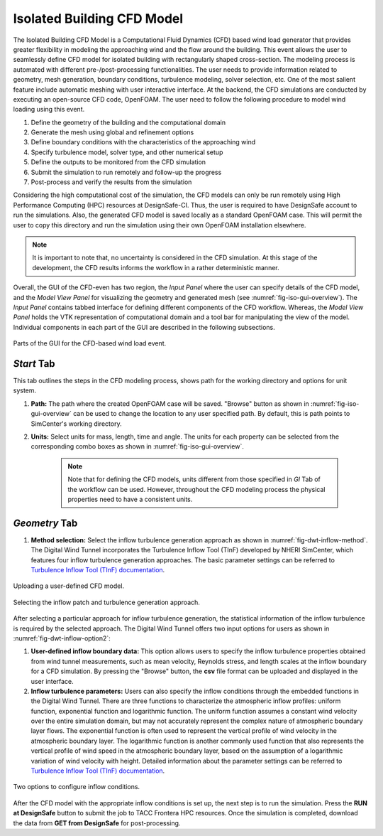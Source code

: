 Isolated Building CFD Model
-------------------

The Isolated Building CFD Model is a Computational Fluid Dynamics (CFD) based wind load generator that provides greater flexibility in modeling the approaching wind and the flow around the building. This event allows the user to seamlessly define CFD model for isolated building with rectangularly shaped cross-section. The modeling process is automated with different pre-/post-processing functionalities. The user needs to provide information related to geometry, mesh generation, boundary conditions, turbulence modeling, solver selection, etc. One of the most salient feature include automatic meshing with user interactive interface. At the backend, the CFD simulations are conducted by executing an open-source CFD code, OpenFOAM. The user need to follow the following procedure to model wind loading using this event.           

#. Define the geometry of the building and the computational domain
#. Generate the mesh using global and refinement options
#. Define boundary conditions with the characteristics of the approaching wind
#. Specify turbulence model, solver type, and other numerical setup 
#. Define the outputs to be monitored from the CFD simulation
#. Submit the simulation to run remotely and follow-up the progress 
#. Post-process and verify the results from the simulation 


Considering the high computational cost of the simulation, the CFD models can only be run remotely using High Performance Computing (HPC) resources at DesignSafe-CI. Thus, the user is required to have DesignSafe account to run the simulations. Also, the generated CFD model is saved locally as a standard OpenFOAM case. This will permit the user to copy this directory and run the simulation using their own OpenFOAM installation elsewhere. 

.. note::
	It is important to note that, no uncertainty is considered in the CFD simulation. At this stage of the development, the CFD results informs the workflow in a rather deterministic manner. 


Overall, the GUI of the CFD-even has two region, the *Input Panel* where the user can specify details of the CFD model, and the *Model View Panel* for visualizing the geometry and generated mesh (see :numref:`fig-iso-gui-overview`). The *Input Panel* contains tabbed interface for defining different components of the CFD workflow. Whereas, the *Model View Panel* holds the VTK representation of computational domain and a tool bar for manipulating the view of the model. Individual components in each part of the GUI are described in the following subsections.           

.. _fig-iso-gui-overview:
.. figure:: figures/IsolatedBuildingCFD/input_panel_and_model_view_window.svg
	:align: center
	:figclass: align-center

	Parts of the GUI for the CFD-based wind load event. 


*Start* Tab
~~~~~~~~~~~~
This tab outlines the steps in the CFD modeling process, shows path for the working directory and options for unit system. 

#. **Path:** The path where the created OpenFOAM case will be saved. "Browse" button as shown in :numref:`fig-iso-gui-overview` can be used to change the location to any user specified path. By default, this is path points to SimCenter's working directory.

#. **Units:** Select units for mass, length, time and angle. The units for each property can be selected from the corresponding combo boxes as shown in :numref:`fig-iso-gui-overview`. 

	.. note::
		Note that for defining the CFD models, units different from those specified in *GI* Tab of the workflow can be used. However, throughout the CFD modeling process the physical properties need to have a consistent units.

*Geometry* Tab
~~~~~~~~~~~~
#. **Method selection:** Select the inflow turbulence generation approach as shown in :numref:`fig-dwt-inflow-method`. The Digital Wind Tunnel incorporates the Turbulence Inflow Tool (TInF) developed by NHERI SimCenter, which features four inflow turbulence generation approaches. The basic parameter settings can be referred to `Turbulence Inflow Tool (TInF) documentation <https://nheri-simcenter.github.io/TinF-Documentation/>`_.

.. _fig-dwt-upload-case:
.. figure:: figures/DWTcase.png
	:align: center
	:figclass: align-center

	Uploading a user-defined CFD model. 

.. _fig-dwt-inflow-method:
.. figure:: figures/DWTmethod.png
	:align: center
	:figclass: align-center

	Selecting the inflow patch and turbulence generation approach.

After selecting a particular approach for inflow turbulence generation, the statistical information of the inflow turbulence is required by the selected approach. The Digital Wind Tunnel offers two input options for users as shown in :numref:`fig-dwt-inflow-option2`:

#. **User-defined inflow boundary data:** This option allows users to specify the inflow turbulence properties obtained from wind tunnel measurements, such as mean velocity, Reynolds stress, and length scales at the inflow boundary for a CFD simulation. By pressing the "Browse" button, the **csv** file format can be uploaded and displayed in the user interface.

#. **Inflow turbulence parameters:** Users can also specify the inflow conditions through the embedded functions in the Digital Wind Tunnel. There are three functions to characterize the atmospheric inflow profiles: uniform function, exponential function and logarithmic function. The uniform function assumes a constant wind velocity over the entire simulation domain, but may not accurately represent the complex nature of atmospheric boundary layer flows. The exponential function is often used to represent the vertical profile of wind velocity in the atmospheric boundary layer. The logarithmic function is another commonly used function that also represents the vertical profile of wind speed in the atmospheric boundary layer, based on the assumption of a logarithmic variation of wind velocity with height. Detailed information about the parameter settings can be referred to `Turbulence Inflow Tool (TInF) documentation <https://nheri-simcenter.github.io/TinF-Documentation/>`_.

.. _fig-dwt-inflow-option2:
.. figure:: figures/DWTvelocity.png
	:align: center
	:figclass: align-center

	Two options to configure inflow conditions.

After the CFD model with the appropriate inflow conditions is set up, the next step is to run the simulation. Press the **RUN at DesignSafe** button to submit the job to TACC Frontera HPC resources. Once the simulation is completed, download the data from **GET from DesignSafe** for post-processing.
